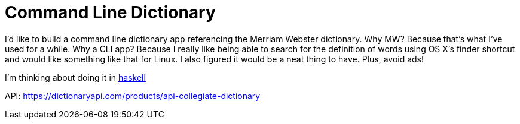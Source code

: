 = Command Line Dictionary

:ideas:

I'd like to build a command line dictionary app referencing the Merriam Webster dictionary.
Why MW?
Because that's what I've used for a while.
Why a CLI app?
Because I really like being able to search for the definition of words using OS X's finder shortcut and would like something like that for Linux.
I also figured it would be a neat thing to have.
Plus, avoid ads!

I'm thinking about doing it in link:Haskell[haskell]

API: https://dictionaryapi.com/products/api-collegiate-dictionary
